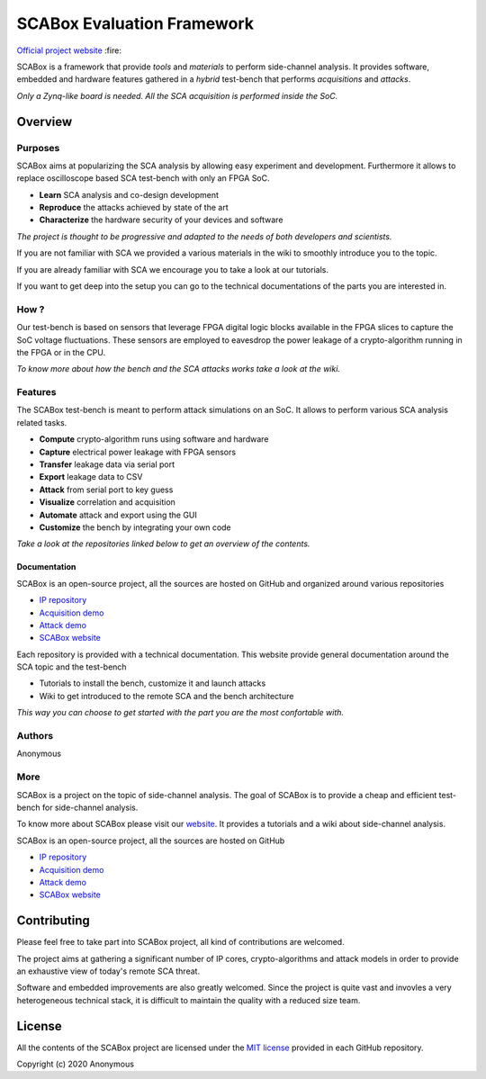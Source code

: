 SCABox Evaluation Framework
***************************************************************

.. image:: https://img.shields.io/github/license/emse-sas/sca_framework
    :target: https://choosealicense.com/licenses/mit/
    :alt: license

`Official project website <https://emse-sas-lab.github.io/SCAbox/>`_ :fire:

SCABox is a framework that provide *tools* and *materials* to perform side-channel analysis.
It provides software, embedded and hardware features gathered in a *hybrid* test-bench that performs *acquisitions* and *attacks*.

*Only a Zynq-like board is needed. All the SCA acquisition is performed inside the SoC.*

Overview
---------------------------------------------------------------

Purposes
===============================================================

SCABox aims at popularizing the SCA analysis by allowing easy experiment and development.
Furthermore it allows to replace oscilloscope based SCA test-bench with only an FPGA SoC.

- **Learn** SCA analysis and co-design development
- **Reproduce** the attacks achieved by state of the art
- **Characterize** the hardware security of your devices and software

*The project is thought to be progressive and adapted to the needs of both developers and scientists.*

If you are not familiar with SCA we provided a various materials in the wiki to smoothly introduce you to the topic.

If you are already familiar with SCA we encourage you to take a look at our tutorials.

If you want to get deep into the setup you can go to the technical documentations of the parts you are interested in. 

How ?
===============================================================

Our test-bench is based on sensors that leverage FPGA digital logic blocks available in the FPGA slices to capture the SoC voltage fluctuations.
These sensors are employed to eavesdrop the power leakage of a crypto-algorithm running in the FPGA or in the CPU.

*To know more about how the bench and the SCA attacks works take a look at the wiki.*

Features
===============================================================

The SCABox test-bench is meant to perform attack simulations on an SoC.
It allows to perform various SCA analysis related tasks.

- **Compute** crypto-algorithm runs using software and hardware
- **Capture** electrical power leakage with FPGA sensors
- **Transfer** leakage data via serial port
- **Export** leakage data to CSV
- **Attack** from serial port to key guess
- **Visualize** correlation and acquisition
- **Automate** attack and export using the GUI
- **Customize** the bench by integrating your own code

*Take a look at the repositories linked below to get an overview of the contents.*

Documentation
+++++++++++++++++++++++++++++++++++++++++++++++++++++++++++++++

SCABox is an open-source project, all the sources are hosted on GitHub and organized around various repositories

- `IP repository <https://github.com/emse-sas/sca-ip/>`_
- `Acquisition demo <https://github.com/emse-sas/sca-demo-tdc-aes/>`_
- `Attack demo <https://github.com/emse-sas/sca-automation/>`_
- `SCABox website  <https://github.com/emse-sas/sca_framework/>`_

Each repository is provided with a technical documentation.
This website provide general documentation around the SCA topic and the test-bench

- Tutorials to install the bench, customize it and launch attacks
- Wiki to get introduced to the remote SCA and the bench architecture

*This way you can choose to get started with the part you are the most confortable with.*

Authors
===============================================================

Anonymous

More
===============================================================

SCABox is a project on the topic of side-channel analysis.
The goal of SCABox is to provide a cheap and efficient test-bench for side-channel analysis.

To know more about SCABox please visit our `website <https://emse-sas.github.io/sca_framework/>`_.
It provides a tutorials and a wiki about side-channel analysis.

SCABox is an open-source project, all the sources are hosted on GitHub

- `IP repository <https://github.com/emse-sas/sca-ip/>`_
- `Acquisition demo <https://github.com/emse-sas/sca-demo-tdc-aes/>`_
- `Attack demo <https://github.com/emse-sas/sca-automation/>`_
- `SCABox website  <https://github.com/emse-sas/sca_framework/>`_

Contributing
---------------------------------------------------------------

Please feel free to take part into SCABox project, all kind of contributions are welcomed.

The project aims at gathering a significant number of IP cores, crypto-algorithms and attack models 
in order to provide an exhaustive view of today's remote SCA threat.

Software and embedded improvements are also greatly welcomed. Since the project is quite vast and invovles
a very heterogeneous technical stack, it is difficult to maintain the quality with a reduced size team.  

License
---------------------------------------------------------------

All the contents of the SCABox project are licensed under the `MIT license <https://choosealicense.com/licenses/mit/>`_ provided in each GitHub repository.

Copyright (c) 2020 Anonymous

